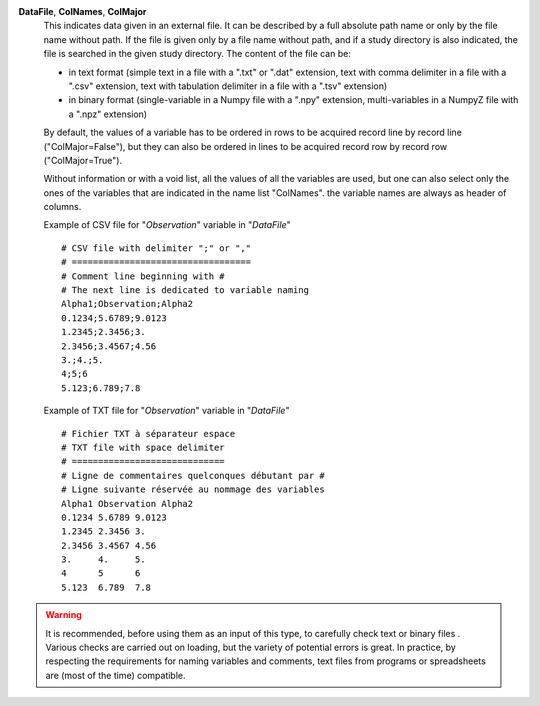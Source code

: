 .. index:: single: DataFile
.. index:: single: ColNames
.. index:: single: ColMajor

**DataFile**, **ColNames**, **ColMajor**
    This indicates data given in an external file. It can be described by a
    full absolute path name or only by the file name without path. If the file
    is given only by a file name without path, and if a study directory is also
    indicated, the file is searched in the given study directory. The content
    of the file can be:

    - in text format (simple text in a file with a ".txt" or ".dat" extension,
      text with comma delimiter in a file with a ".csv" extension, text with
      tabulation delimiter in a file with a ".tsv" extension)
    - in binary format (single-variable in a Numpy file with a ".npy"
      extension, multi-variables in a NumpyZ file with a ".npz" extension)

    By default, the values of a variable has to be ordered in rows to be
    acquired record line by record line ("ColMajor=False"), but they can also
    be ordered in lines to be acquired record row by record row
    ("ColMajor=True").

    Without information or with a void list, all the values of all the
    variables are used, but one can also select only the ones of the variables
    that are indicated in the name list "ColNames". the variable names are
    always as header of columns.

    Example of CSV file for "*Observation*" variable in "*DataFile*" ::

        # CSV file with delimiter ";" or ","
        # ==================================
        # Comment line beginning with #
        # The next line is dedicated to variable naming
        Alpha1;Observation;Alpha2
        0.1234;5.6789;9.0123
        1.2345;2.3456;3.
        2.3456;3.4567;4.56
        3.;4.;5.
        4;5;6
        5.123;6.789;7.8

    Example of TXT file for "*Observation*" variable in "*DataFile*" ::

        # Fichier TXT à séparateur espace
        # TXT file with space delimiter
        # =============================
        # Ligne de commentaires quelconques débutant par #
        # Ligne suivante réservée au nommage des variables
        Alpha1 Observation Alpha2
        0.1234 5.6789 9.0123
        1.2345 2.3456 3.
        2.3456 3.4567 4.56
        3.     4.     5.
        4      5      6
        5.123  6.789  7.8

.. warning::

    It is recommended, before using them as an input of this type, to carefully
    check text or binary files . Various checks are carried out on loading, but
    the variety of potential errors is great. In practice, by respecting the
    requirements for naming variables and comments, text files from programs or
    spreadsheets are (most of the time) compatible.
